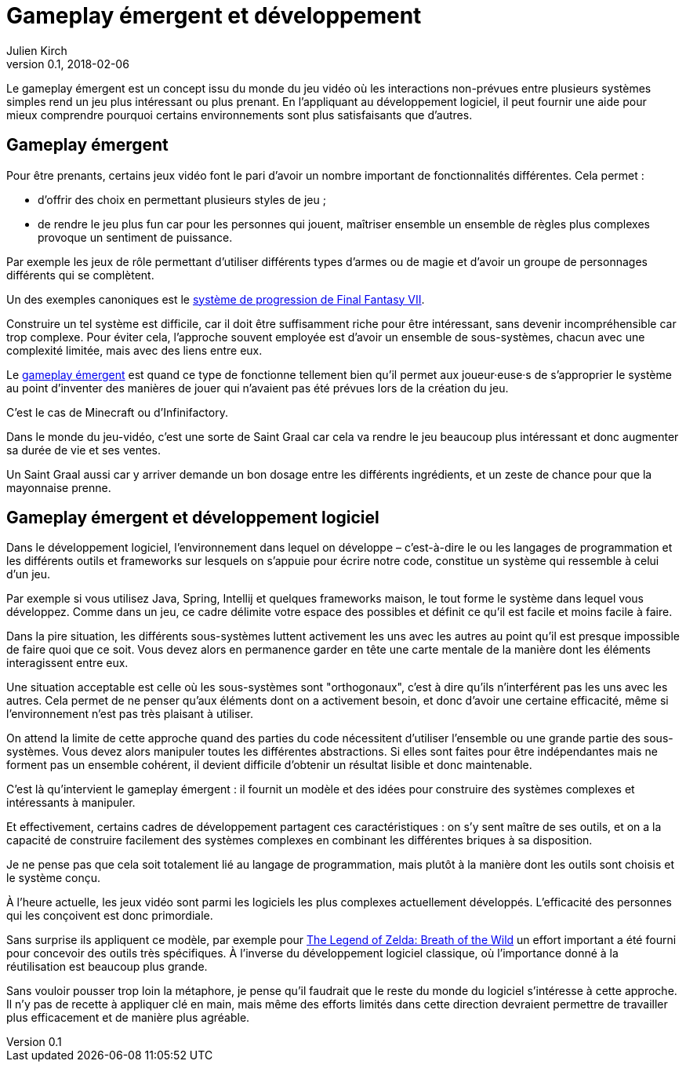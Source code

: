= Gameplay émergent et développement
Julien Kirch
v0.1, 2018-02-06
:article_lang: fr
:article_description: Un concept de jeu vidéo intéressant à reprendre

Le gameplay émergent est un concept issu du monde du jeu vidéo où les interactions non-prévues entre plusieurs systèmes simples rend un jeu plus intéressant ou plus prenant.
En l'appliquant au développement logiciel, il peut fournir une aide pour mieux comprendre pourquoi certains environnements sont plus satisfaisants que d'autres.

== Gameplay émergent

Pour être prenants, certains jeux vidéo font le pari d'avoir un nombre important de fonctionnalités différentes. Cela permet :

* d'offrir des choix en permettant plusieurs styles de jeu ;
* de rendre le jeu plus fun car pour les personnes qui jouent, maîtriser ensemble un ensemble de règles plus complexes provoque un sentiment de puissance.

Par exemple les jeux de rôle permettant d'utiliser différents types d'armes ou de magie et d'avoir un groupe de personnages différents qui se complètent.

Un des exemples canoniques est le link:http://thegamedesignforum.com/features/rd_ff7_6.html[système de progression de Final Fantasy VII].

Construire un tel système est difficile, car il doit être suffisamment riche pour être intéressant, sans devenir incompréhensible car trop complexe.
Pour éviter cela, l'approche souvent employée est d'avoir un ensemble de sous-systèmes, chacun avec une complexité limitée, mais avec des liens entre eux.

Le link:https://www.gamasutra.com/blogs/JoshBycer/20150916/253682/Examining_Emergent_Gameplay.php[gameplay émergent] est quand ce type de fonctionne tellement bien qu'il permet aux joueur·euse·s de s'approprier le système au point d'inventer des manières de jouer qui n'avaient pas été prévues lors de la création du jeu.

C'est le cas de Minecraft ou d'Infinifactory.

Dans le monde du jeu-vidéo, c'est une sorte de Saint Graal car cela va rendre le jeu beaucoup plus intéressant et donc augmenter sa durée de vie et ses ventes.

Un Saint Graal aussi car y arriver demande un bon dosage entre les différents ingrédients, et un zeste de chance pour que la mayonnaise prenne.

== Gameplay émergent et développement logiciel

Dans le développement logiciel, l'environnement dans lequel on développe – c'est-à-dire le ou les langages de programmation et les différents outils et frameworks sur lesquels on s'appuie pour écrire notre code, constitue un système qui ressemble à celui d'un jeu.

Par exemple si vous utilisez Java, Spring, Intellij et quelques frameworks maison, le tout forme le système dans lequel vous développez.
Comme dans un jeu, ce cadre délimite votre espace des possibles et définit ce qu'il est facile et moins facile à faire.

Dans la pire situation, les différents sous-systèmes luttent activement les uns avec les autres au point qu'il est presque impossible de faire quoi que ce soit.
Vous devez alors en permanence garder en tête une carte mentale de la manière dont les éléments interagissent entre eux.

Une situation acceptable est celle où les sous-systèmes sont "orthogonaux", c'est à dire qu'ils n'interférent pas les uns avec les autres.
Cela permet de ne penser qu'aux éléments dont on a activement besoin, et donc d'avoir une certaine efficacité, même si l'environnement n'est pas très plaisant à utiliser.

On attend la limite de cette approche quand des parties du code nécessitent d'utiliser l'ensemble ou une grande partie des sous-systèmes.
Vous devez alors manipuler toutes les différentes abstractions.
Si elles sont faites pour être indépendantes mais ne forment pas un ensemble cohérent, il devient difficile d'obtenir un résultat lisible et donc maintenable.

C'est là qu'intervient le gameplay émergent : il fournit un modèle et des idées pour construire des systèmes complexes et intéressants à manipuler.

Et effectivement, certains cadres de développement partagent ces caractéristiques : on s'y sent maître de ses outils, et on a la capacité de construire facilement des systèmes complexes en combinant les différentes briques à sa disposition.

Je ne pense pas que cela soit totalement lié au langage de programmation, mais plutôt à la manière dont les outils sont choisis et le système conçu.

À l'heure actuelle, les jeux vidéo sont parmi les logiciels les plus complexes actuellement développés.
L'efficacité des personnes qui les conçoivent est donc primordiale.

Sans surprise ils appliquent ce modèle, par exemple pour link:http://www.blog.radiator.debacle.us/2017/10/open-world-level-design-spatial.html[The Legend of Zelda: Breath of the Wild] un effort important a été fourni pour concevoir des outils très spécifiques.
À l'inverse du développement logiciel classique, où l'importance donné à la réutilisation est beaucoup plus grande.

Sans vouloir pousser trop loin la métaphore, je pense qu'il faudrait que le reste du monde du logiciel s'intéresse à cette approche.
Il n'y pas de recette à appliquer clé en main, mais même des efforts limités dans cette direction devraient permettre de travailler plus efficacement et de manière plus agréable.
